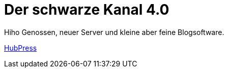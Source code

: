 = Der schwarze Kanal 4.0

:published_at: 2015-05-06

Hiho Genossen, neuer Server und kleine aber feine Blogsoftware.

link:http://hubpress.io/[HubPress]


